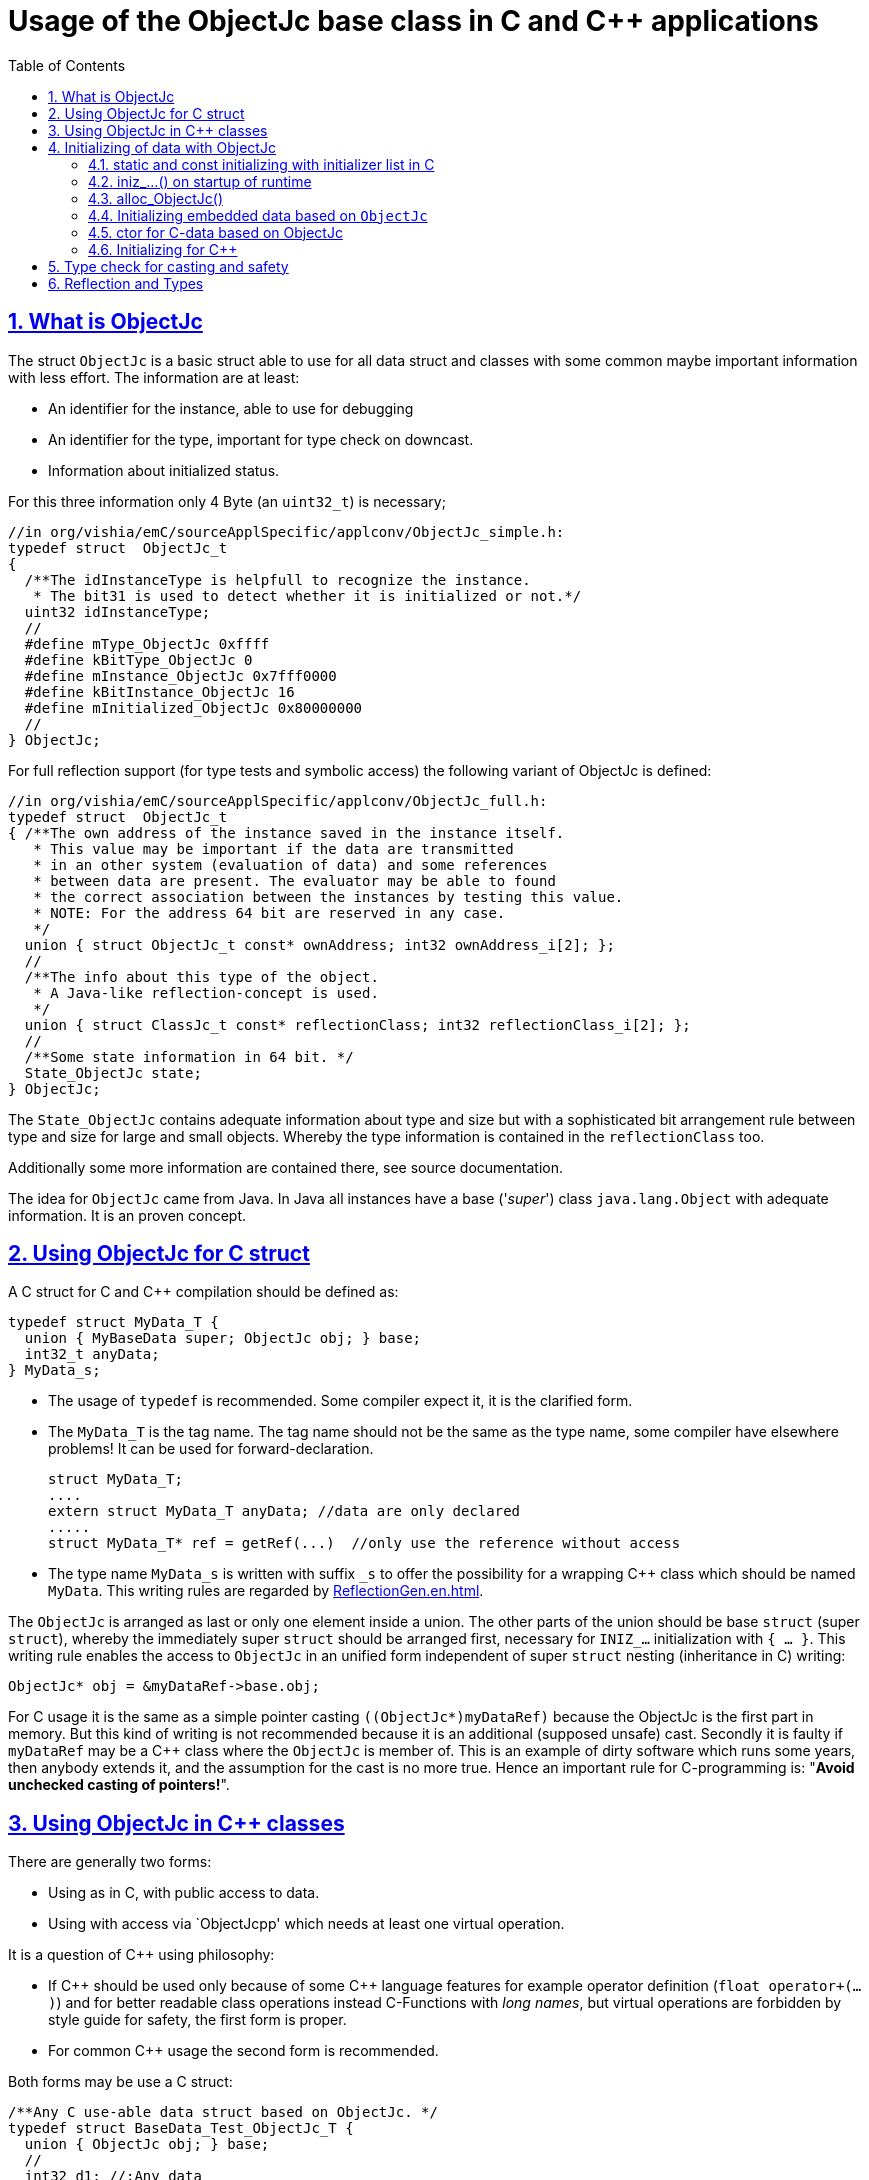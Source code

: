 = Usage of the ObjectJc base class in C and C++ applications
:toc:
:sectnums:
:sectlinks:
:cpp: C++

== What is ObjectJc

The struct `ObjectJc` is a basic struct able to use for all data struct and classes
with some common maybe important information with less effort. The information are at least:

* An identifier for the instance, able to use for debugging
* An identifier for the type, important for type check on downcast.
* Information about initialized status.

For this three information only 4 Byte (an `uint32_t`) is necessary;

 //in org/vishia/emC/sourceApplSpecific/applconv/ObjectJc_simple.h:
 typedef struct  ObjectJc_t
 {
   /**The idInstanceType is helpfull to recognize the instance. 
    * The bit31 is used to detect whether it is initialized or not.*/
   uint32 idInstanceType;
   //
   #define mType_ObjectJc 0xffff
   #define kBitType_ObjectJc 0
   #define mInstance_ObjectJc 0x7fff0000
   #define kBitInstance_ObjectJc 16
   #define mInitialized_ObjectJc 0x80000000
   //
 } ObjectJc;
 
For full reflection support (for type tests and symbolic access) the following variant
of ObjectJc is defined:

 //in org/vishia/emC/sourceApplSpecific/applconv/ObjectJc_full.h:
 typedef struct  ObjectJc_t
 { /**The own address of the instance saved in the instance itself. 
    * This value may be important if the data are transmitted 
    * in an other system (evaluation of data) and some references 
    * between data are present. The evaluator may be able to found
    * the correct association between the instances by testing this value.
    * NOTE: For the address 64 bit are reserved in any case.
    */
   union { struct ObjectJc_t const* ownAddress; int32 ownAddress_i[2]; };
   //
   /**The info about this type of the object. 
    * A Java-like reflection-concept is used.
    */
   union { struct ClassJc_t const* reflectionClass; int32 reflectionClass_i[2]; };
   //
   /**Some state information in 64 bit. */
   State_ObjectJc state;
 } ObjectJc;
 
The `State_ObjectJc` contains adequate information about type and size but with a 
sophisticated bit arrangement rule between type and size for large and small objects. 
Whereby the type information is contained in the `reflectionClass` too. 

Additionally some more information are contained there, see source documentation.

The idea for `ObjectJc` came from Java. In Java all instances have a base ('_super_')
class `java.lang.Object` with adequate information. It is an proven concept.


== Using ObjectJc for C struct

A C struct for C and {cpp} compilation should be defined as:

 typedef struct MyData_T {
   union { MyBaseData super; ObjectJc obj; } base;
   int32_t anyData;
 } MyData_s;
 
* The usage of `typedef` is recommended. Some compiler expect it, it is the clarified form.

* The `MyData_T` is the tag name. The tag name should not be the same as the type name, 
some compiler have elsewhere problems! It can be used for forward-declaration.

 struct MyData_T;
 ....
 extern struct MyData_T anyData; //data are only declared
 .....
 struct MyData_T* ref = getRef(...)  //only use the reference without access
 
* The type name `MyData_s` is written with suffix `_s` to offer the possibility
for a wrapping {cpp} class which should be named `MyData`. 
This writing rules are regarded by link:ReflectionGen.en.html[ReflectionGen.en.html].

The `ObjectJc` is arranged as last or only one element inside a union. The other parts
of the union should be base `struct` (super `struct`), 
whereby the immediately super `struct` should be arranged first, necessary for
`INIZ_...` initialization with `{ ... }`. 
This writing rule enables the access to `ObjectJc` in an unified form independent
of super `struct` nesting (inheritance in C) writing:

 ObjectJc* obj = &myDataRef->base.obj;
 
For C usage it is the same as a simple pointer casting `((ObjectJc*)myDataRef)`
because the ObjectJc is the first part in memory. 
But this kind of writing is not recommended because it is an additional 
(supposed unsafe) cast. Secondly it is faulty if `myDataRef` may be a C++ class
where the `ObjectJc` is member of. This is an example of dirty software which runs
some years, then anybody extends it, and the assumption for the cast is no more true.
Hence an important rule for C-programming is: "*Avoid unchecked casting of pointers!*". 



== Using ObjectJc in C++ classes

There are generally two forms:

* Using as in C, with public access to data.
* Using with access via `ObjectJcpp' which needs at least one virtual operation.

It is a question of {cpp} using philosophy: 

* If {cpp} should be used only because of some {cpp} language features for example
operator definition (`float operator+(...)`) and for better readable class operations
instead C-Functions with _long names_, 
but virtual operations are forbidden by style guide for safety, the first form is proper.

* For common {cpp} usage the second form is recommended.

Both forms may be use a C struct:

 /**Any C use-able data struct based on ObjectJc. */
 typedef struct BaseData_Test_ObjectJc_T {
   union { ObjectJc obj; } base;
   //
   int32 d1; //:Any data
   float d2;  //Note: padding any struct to 8-Byte-align if possible, 
 } BaseData_Test_ObjectJc_s;

This data can be used in C routines, which can be mixed with {cpp} parts in one
maybe large user project. The C routines may be existing libraries, 
which should be able to use in C projects too without adaption (re-using). 

The first form of ObjectJc in C++, immediate without virtual operation:

 /**The appropriate C++ class which wraps the C data in public form: */
 class BaseData_Test_ObjectJc : public BaseData_Test_ObjectJc_s
 {
   public: BaseData_Test_ObjectJc(int size, ClassJc const* refl, int idObj);
   //some routines or operators
   float add(){ return this->d1 + this->d2; }
   float operator*=(float arg) { this->d2 *= arg; return this->d2; }
 };

This is an example where the C++ class does not contain any more data. 
It defines only non virtual operations. 
Virtual operations may be a cause of non-safety, because the pointer to the _vtable_
is arranged inside the data and a faulty data writing leak can be destroy it
causing non-predictive behavior of the program run. 
Hence virtual operations in C++ are forbidden for some SIL software 
(SIL=_Safety Integry Level_).

The second form of ObjectJc in C++, encapsulated data with virtual operations:

 class BaseData_Test_ObjectJcpp : public ObjectJcpp 
  , private BaseData_Test_ObjectJc_s               //the C data are private.
 {
  /**Returns the ObjectJc base data.
  * This operation should be implemented in this form anytime. */
  public: ObjectJc* toObject() { return &this->base.obj;  }
  //
  public: BaseData_Test_ObjectJcpp(int size, ClassJc const* refl, int idObj);
  //
  public: int32 get_d1(){ return this->d1; } //encapsulated C data.
  public: float get_d2(){ return this->d2; } //encapsulated C data.
 };
 
The `ObjectJc` cannot immediately accessed because private, hence an operation is necessary. 
Because of that operation should existing in a common form, independent of the
implementing class, it is _virtual_ defined in the base class named `ObjectJcpp`. 
That class requires implementation of the operation `toObject()`.
Note that it is also possible to abstain from `ObjectJcpp`, instead offer the operation
`toObject()` with this name without common definition. 
Then the data cannot be abstract to the common {cpp} type `ObjectJcpp`.
The `ObjectJc*` reference address value is not identically to the address value 
to the instance for any other multiple inheritance situation. 
The necessary `dynamic_cast<...>` form `ObjectJc` to the implementation type
is not possible because 

* `ObjectJc` is not a class but a `struct`
* `ObjectJc` is only private visible.

In conclusion private data with `ObjectJc` require the access via `ObjectJcpp`. 

Some casting situations are contained in the test source: 
`emC_Base/src/test/cpp/ org/vishia/emC/Base/test_ObjectJc/test_ObjectJcpp.cpp`.

[#initC]
== Initializing of data with ObjectJc

[#INIZ]
=== static and const initializing with initializer list in C

In C a `const` initializing can only done with 

 Type const myData = { ..... };  //hint: write const right side.
 const Type myData = { ..... };  //it is the same
 
because the const data can be stored in const memory sections. 
It isn't possible to initialize const data in any operations in runtime, 
other than in {cpp}. 

For non `const` data the same immediate initializing with an _initializer list_
is possible for all non-allocated data (not from heap). 
It may be seen as recommended if the data may be non initialized elsewhere:

 Type myData;  //The initial data are undefined - prone of error
 Type myData = {0}; //at least forced 0-initialization.
 
But the _initializer list_ is complex to write, it's a provocation for the programmer.
For the variants of `ObjectJc` there is a macro which builds a proper initializer list:

 ObjectJc anObject = INIZ_ObjectJc(anObject, &reflection_ObjectJc, 234);
 
This is expanded for example for a simple Object to

 ObjectJc anObject = 
   { ((234)<<16) + (((&reflection_ObjectJc)->idType) & mType_ObjectJc) } ;

Getting a const value from the given const reference `&reflection_ObjectJc` 
inside an initializer list is possible in C. 
For reflection see link:#refl[Chapter Reflection and Types].

For a `struct` using `ObjectJc` a specific initializer macro can / should be defined:

 #define INIZ_MyData(OBJ, REFL, ID, DATA) \
  { { INIZ_ObjectJc(OBJ, REFL, ID) }, DATA }
  
The expanded form may be complex and depends of the variants of ObjectJc, 
but the macro definition is well arranged. The additional `{ }` surround `INIZ_ObjectJc`
are necessary because the writing rule `union { ObjectJc obj; }` is used.

At least a non-`const` instance should be initialized with `{ 0 }` 
but for the `ObjectJc`-part the correct initializing data should be given inclusively
the `&reflection_MyType`. Then especially the size of the instance is initially set already.

[#iniz]
=== iniz_...() on startup of runtime

If an `ObjectJc`-based data cannot or is not be set with an initializer list,
it is possible to call

 iniz_ObjectJc( &myData.base.obj, &myData, sizeof(myData), &reflection_MyData, 0);
 
The first argument is the pointer to the `ObjectJc` part. 
The second argument is of type `void*` and has the same value for C-compilation.
But for {cpp}-compilation this is the real address of the instance, 
there may be small differences because inheritance and virtual table in the class data.
The difference between both address values are stored, it is necessary to access
data via reflection (`FieldJc`). Hence in {cpp} this form of initializing have to be used.
The initializer list is not proper to use. 

The size argument is the size of the whole instance. It is checked. 
The reflection argument can be used and checked optional, `null` can be given too.
It is a type check, recommended for safe programming. See link:#refl[Reflection and Types].

The last argument is an instance identifier. If 0 is given, it is gotten
form an incremented static variable, so that all instances get a consecutive number.


=== alloc_ObjectJc()

For C programming the routine

 ObjectJc* myData = alloc_ObjectJc(sizeof(MyData), 0, _thCxt);
 
can be used. But it does not work for {cpp}, only for `struct`-data. 
This routine initializes the `ObjectJc` base data already, but the reflection is missed.
Hence `iniz_ObjectJc(...)` should be still called.  


=== Initializing embedded data based on `ObjectJc`

For example we have: 

 typedef struct MyComplexDataType_T {
   union { ObjectJc obj; } base;
   float re, im;
   //
   MyDataType embdata;
   //
 } MyDataType_s;
 
For static initialization there may be a complex INIZ... macro:

 #define INIZ_MyComplexDataType (  OBJ, REFL, ID, ANGLE) \
  { { INIZ_ObjectJc(OBJ, REFL, ID) }  \
  , 0, 0         \
  , INIZ_ObjectJc( &(OBJ)->embdata.base.obj, sizeof((OBJ)->embdata) \
                 , &reflection_MyDataType, ID, 0) \
  }
  
If this `INIZ`-macro is maintained together with the `struct`-definition 
(both are in the same header), it is not to highly sophisticated.

The other variant is: offer only the 

 void iniz_MyComplexDataType (  MyComplexDataType_s* thiz, void* ptr
           , int size, struct ClassJc_t const* refl, int idObj
           , float angle
           ) { 
   memset(thiz, 0, sizeof(*thiz)); //clean all
   iniz_ObjectJc(&thiz->base.obj, ptr, size, refl, idObj);
   iniz_ObjectJc( &embdata.base.obj, &embdata, sizeof(thiz->embdata)
                  , &reflection_MyDataType, 0);
 }
 
In both cases the nested `INIZ_...` or `iniz_...` is invoked. 
The `reflection_MyDataType` is given, because it is defined in the struct with this type.
But the `refl` argument is given from outer because it is possible that this `struct` 
is a base structure or a base of a `class`, the instance have an derived reflection.
The reflection which should be given is  type of the real instance anyway.

 


=== ctor for C-data based on ObjectJc

A `ctor_MyType(...)` routine is the _constructor_ for C-data. For example we have

 typedef struct MyDataType_T {
   union { ObjectJc obj; } base;
   float re, im;
 } MyDataType_s;
 
 MyDataType_s* ctor_MyDataType(ObjectJc* othiz, float angle) {
   STACKTRC_ENTRY("ctor_MyDataType");
   MyDataType_s* thiz = null;
   if( checkStrict_ObjectJc(othiz, sizeof(MyDataType_s)
     , &reflection_MyDataType, 0, _thCxt
     ) {
     MyDataType_s* thiz = C_CAST(MyDataType_s*, othiz); //cast after check! 
     thiz->re = cosf(angle);
     thiz->im = sinf(angle);
   }  
   STACKTRC_RETURN thiz; //returns null on not thrown exception
 } 
 
The ctor expects a pointer to the data area in form of an `ObjectJc` reference. 
The data can be all set to 0, except the `ObjectJc`-data. 
The calling environment before calling this ctor should initialize the `ObjectJc`-data.
That can be done:

* either using `alloc_ObjectJc(...)`
* or by an initializer list using `INIZ_ObjectJc(...)` see link:#INIZ[chapter INIZ]
* or by calling `iniz_ObjectJc(...)`, especially in a {cpp} constructor 
or for embedded data basing on `ObjectJc` too, see link:#iniz[chapter above].

The `checkStrict_ObjectJc(...)` checks 

* the size, it should be greater or equal the expected size. 
The size is greater if the instance is derived and contains more data. 

* the type via reflection. Doing so also a derived reflection type in `ObjectJc`
is recognized. Than the requested type is recognized as base type. 
The reflection check is done only for full capability of `ObjectJc`, 
not for `DEF_ObjectJc_SIMPLE`. 
The reflection should be generated with full capability, not only with a
simple usage of `INIZ_ClassJc(...)` for derived reflection. The check of reflection
can be unconsidered using `null` as reflection argument. 

* the instance id if given (here 0 is given). 

Only if the check is passed, the data can be set in ctor. If the check fails, 
the routine `checkStrict_ObjectJc(...)` throws an exception. If the exception handling
is not available (for simple applications), the ctor returns null 
which should be tested outside. It is a fatal error situation, the instance should match.


=== Initializing for C++

In C++ either the data are created with

 MyData* data = new MyData(...);
 
or they are created staticly with

 MyData data(...);
 
In both cases the constructor is part of data creation. 
That is consequent and prevent errors because non-initialized data.

The constructor in C++ should call all ctor of base classes, 
at least the ctor for the C-data, see chapter above. 
The {cpp}-ctor for this example should be written as:

 MyData::MyData(int size, ClassJc const* refl, int idObj) {
   iniz_ObjectJc( &this->base.obj, this, size, refl, idObj); 
   //Now initialize the base struct of this class:
   ctor_BaseData_Test_ObjectJcpp(&this->base.obj);
   ..... further initialization of C++ data
 }
 
It means, the ctor needs size and reflection information about the C++ class:

  MyData* data = new MyData(sizeof(MyData), &reflection_MyData, 0);
  
If the `idObj` argument is given with 0, a self-counting identification number
is assigned, able to use for debug. 
The `idObj` should be managed in the user`s responsibility. 
 



== Type check for casting and safety

Often a pointer is stored and/or transferred as `void*`-pointer if the precise type 
is not known in the transfer or storing environment. 
Before usage a casting to the required type is done. 
*But such casting turns off the compiler error checking capability.* 
An unchecked cast is a leak for source safety.
A void* pointer should only be used for very general things for example using for `memcpy`.
In {cpp} some casting variants are present. The `static_cast<Type*>` checks 
whether the cast is admissible in a inheritance of classes, and adjust the correct
address value toward the start address of an base class. 
It forces a compiler error on faulty type. 
The `dynamic_cast<Type*>` does the same for '_downcast_', corrects the address value 
for the derived class.
The dynamic cast checks the possibility of type derivation and causes an compiler
error if the types are incompatible. 
It is not safe, a fault instance type can be assumed.
To work safe it needs a type information of the referenced instance. 
Such is possible for {cpp} by switching on RTTI 
(Real time type information) for the compilation. But that is not supported for C.
The `reinterpret_cast<Type*>` delivers faulty results if it is used for inheritance class Types.
It should only be used if C-data are present.

In C only the known `(Type*)(ref)` is available, this is the same as `reinterpret_cast<Type*>`
for {cpp}. For compatibility C and {cpp} a macro `CAST_C(Type, dataI` is defined
in `emC/Base/os_types_def.h` which is adapted for {cpp} to a `reinterpret_cast<Type*>`.
On the one hand the mnemonic `C_CAST` may be more clearly, on the other hand 
in {cpp} a immediate `(Type*)(ref)` is often reported as warning or error, eligible.  

For C usage the `ObjectJc` base class delivers the type information. 
It works for {cpp} too either using the `ObjectJcpp`-Base class 
or with immediately access to the C data which contains `ObjectJc`.
The type check can be done with

 bool bTypeOk = instanceof_ObjectJc((&myDataObj->base.obj, &reflection_MyType);
 
This routine checks for full ObjectJc-capability whether the type is a base type 
of a C-inheritance, see TODO. It checks the type for the ObjectJc-simple variant too,
which uses only a type-identifier (int). It is the simplest and anytime use-able check.

The cast seems to be safe and might not be necessary to test if the type is known in the user programming environment, for example because the
same software module has stored the instance pointer, and has gotten back it.
But there may be programming errors, if the algorithm is enhanced etc.etc.
Hence it is recommended to check the type too, but with an *assertion*, 
which can be switch off for fast runtime request. With a side glance to Java the type is checked anytime on runtime for castings.
In Java a casting error is never possible. 
For that the reflection info in `java.lang.Object` is used.
Because castings are not the most used operations in ordinary programs, 
a little bit of calculation time is admissible for that.

The type check as assertion should be written as: 


 if(ASSERTs_emC(instanceof_ObjectJc((&myData->base.obj, &reflection_MyType))
               , "faulty instance", 0, 0) { 
   MyType* myData = C_CAST(MyType*, myData);
   ...

The assertion `ASSERT_emC(...)` can be return true if assertions are
not activated, for fast realtime. Then the `if(true)` is optimized by the compiler. 
The `C_CAST` is an `reinterpret_cast` for {cpp} usage 
and a normal `((MyType*) myData)` for C usage. 

The `reflection_MyType` is the type information, see next chapter.


[#refl]
== Reflection and Types

In the full capability of `ObjectJc` reflections contains symbolic information 
for all data elements.
A reflection instance of type `ClassJc` contains the type information, 
all base type information and the fields and maybe operations (methods) too.
With the information about base types (super types) the `instanceof_ObjectJc(...)`
can check whether a given instance is proper for a basic type too. 
The construction of full reflection are described in link:ReflectionJc.html[ReflectionJc]. 

For simple capability of ObjectJc use-able in embedded platforms 
maybe without String processing with fast realtime or less hardware ressources 
there are four variants forms of reflection:

* a) Simplest form, only an `idType` is stored 
which is contained in the ObjectJc instance too to compare it.
In this case the `ClassJc` is defined as:

 typedef struct ClassJc_t {
  int idType;   // sizeReflOffs;
 } ClassJc;
  
* a) Reflection access with Inspector target proxy. In this case reflection data 
are generated in form of positions of data in a `struct` and a number (index) of any 
`struct` type. In this case the `ClassJc` is defined as:

 typedef struct ClassJc_t {
  int idType;   // sizeReflOffs;
  //
  int const* reflOffs;
 } ClassJc;
  
* The reference `reflOffs` refers to the generated reflection. 
Because they are defined in a `const` memory area one after another, 
the low 16 bit of this pointer address can be used as type identifier, it is unique.

* b) No Reflection access, `DEF_REFLECTION_NO` is set: The reflections are only defined to have an information
about the type:

 typedef struct ClassJc_t {
  int idType;   // sizeReflOffs;
  //
  char const* nameType;
 } ClassJc;
 
The `nameType` is optional depending on `DEF_NO_StringJcCapabilities`. 
See `org/vishia/emC/sourceApplSpecific/SimpleNumCNoExc/ObjectJc_simple.h` 

The kind to build the `idType` depends on some possibilities on initialization
of the `reflection_...Type` instance and can be defined by the users programming. 
For example additional information able to use for debugging are given outside
a fast realtime and low ressource CPU, the `idType` is a simple index. 
It is important the the `idType` of all reflection instances are unique.
The `instanceof_ObjectJc(...)` compares only the `idType` given with the `reflection...`
argument with the type information in `ObjectJc`. It is the low 16 bit 
of `idInstanceType` for the simple `ObjectJc`.  

For the reflection with full capability see link:Reflection.en.html[Reflection.en.html]. 